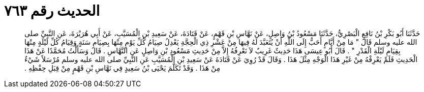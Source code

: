 
= الحديث رقم ٧٦٣

[quote.hadith]
حَدَّثَنَا أَبُو بَكْرِ بْنُ نَافِعٍ الْبَصْرِيُّ، حَدَّثَنَا مَسْعُودُ بْنُ وَاصِلٍ، عَنْ نَهَّاسِ بْنِ قَهْمٍ، عَنْ قَتَادَةَ، عَنْ سَعِيدِ بْنِ الْمُسَيَّبِ، عَنْ أَبِي هُرَيْرَةَ، عَنِ النَّبِيِّ صلى الله عليه وسلم قَالَ ‏"‏ مَا مِنْ أَيَّامٍ أَحَبُّ إِلَى اللَّهِ أَنْ يُتَعَبَّدَ لَهُ فِيهَا مِنْ عَشْرِ ذِي الْحِجَّةِ يَعْدِلُ صِيَامُ كُلِّ يَوْمٍ مِنْهَا بِصِيَامِ سَنَةٍ وَقِيَامُ كُلِّ لَيْلَةٍ مِنْهَا بِقِيَامِ لَيْلَةِ الْقَدْرِ ‏"‏ ‏.‏ قَالَ أَبُو عِيسَى هَذَا حَدِيثٌ غَرِيبٌ لاَ نَعْرِفُهُ إِلاَّ مِنْ حَدِيثِ مَسْعُودِ بْنِ وَاصِلٍ عَنِ النَّهَّاسِ ‏.‏ قَالَ وَسَأَلْتُ مُحَمَّدًا عَنْ هَذَا الْحَدِيثِ فَلَمْ يَعْرِفْهُ مِنْ غَيْرِ هَذَا الْوَجْهِ مِثْلَ هَذَا ‏.‏ وَقَالَ قَدْ رُوِيَ عَنْ قَتَادَةَ عَنْ سَعِيدِ بْنِ الْمُسَيَّبِ عَنِ النَّبِيِّ صلى الله عليه وسلم مُرْسَلاً شَيْءٌ مِنْ هَذَا ‏.‏ وَقَدْ تَكَلَّمَ يَحْيَى بْنُ سَعِيدٍ فِي نَهَّاسِ بْنِ قَهْمٍ مِنْ قِبَلِ حِفْظِهِ ‏.‏